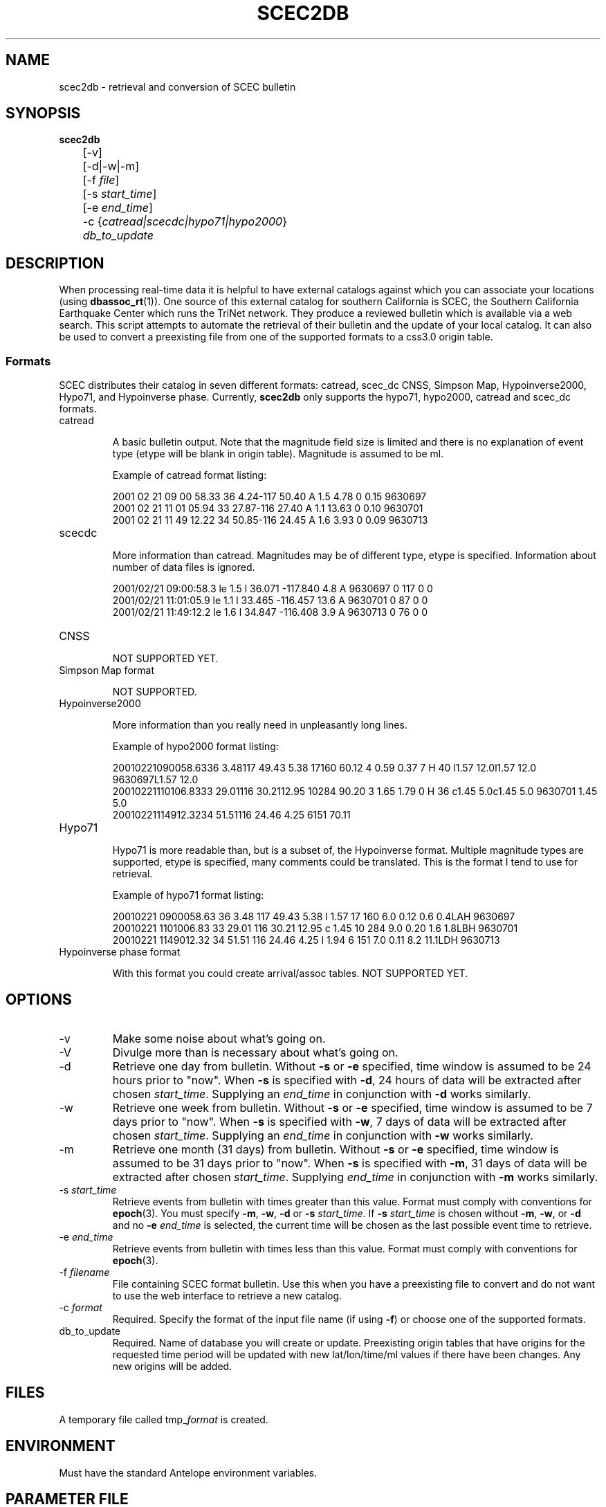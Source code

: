 .TH SCEC2DB 1 "$Date$"
.SH NAME
scec2db  \- retrieval and conversion of SCEC bulletin 
.SH SYNOPSIS
.nf
\fBscec2db \fP
	[-v]
	[-d|-w|-m]
	[-f \fIfile\fP]
	[-s \fIstart_time\fP]
	[-e \fIend_time\fP]
	-c {\fIcatread|scecdc|hypo71|hypo2000\fP}
	\fIdb_to_update\fP

.fi
.SH DESCRIPTION
When processing real-time data it is helpful to have external catalogs
against which you can associate your locations (using \fBdbassoc_rt\fR(1)).  One
source of this external catalog for southern California is SCEC, the 
Southern California Earthquake Center which runs the TriNet network.  They
produce a reviewed bulletin which is available via a web search.  This 
script attempts to automate the retrieval of their bulletin and the update
of your local catalog.  It can also be used to convert a preexisting file
from one of the supported formats to a css3.0 origin table.

.SS Formats
SCEC distributes their catalog in seven different formats: catread, scec_dc
CNSS, Simpson Map, Hypoinverse2000, Hypo71, and Hypoinverse phase.  Currently, 
\fBscec2db\fP only supports the hypo71, hypo2000, catread and scec_dc formats.  

.IP catread

A basic bulletin output.  Note that the magnitude field size is limited
and there is no explanation of event type (etype will be blank in origin
table).  Magnitude is assumed to be ml. 

Example of catread format listing:

.ft CW
.nf
2001 02 21  09 00 58.33  36  4.24-117 50.40 A 1.5      4.78  0     0.15  9630697
2001 02 21  11 01 05.94  33 27.87-116 27.40 A 1.1     13.63  0     0.10  9630701
2001 02 21  11 49 12.22  34 50.85-116 24.45 A 1.6      3.93  0     0.09  9630713
.fi
.ft R

.IP scecdc

More information than catread.  Magnitudes may be of different type, etype
is specified.  Information about number of data files is ignored.

.ft CW
.nf
2001/02/21 09:00:58.3 le 1.5 l   36.071 -117.840   4.8 A  9630697   0 117  0  0
2001/02/21 11:01:05.9 le 1.1 l   33.465 -116.457  13.6 A  9630701   0  87  0  0
2001/02/21 11:49:12.2 le 1.6 l   34.847 -116.408   3.9 A  9630713   0  76  0  0
.fi
.ft R

.IP CNSS

NOT SUPPORTED YET.                                                  


.IP "Simpson Map format" 

NOT SUPPORTED.                                                                  


.IP Hypoinverse2000

More information than you really need in unpleasantly long lines.

Example of hypo2000 format listing:

.ft CW
.nf

20010221090058.6336  3.48117 49.43 5.38    17160  60.12                                4 0.59  0.37  7                  H    40 l1.57 12.0l1.57 12.0   9630697L1.57 12.0          
20010221110106.8333 29.01116 30.2112.95    10284  90.20                                3 1.65  1.79  0                  H    36 c1.45  5.0c1.45  5.0   9630701 1.45  5.0          
20010221114912.3234 51.51116 24.46 4.25     6151  70.11     

.ft R
.fi

.IP Hypo71

Hypo71 is more readable than, but is a subset of, the Hypoinverse format.
Multiple magnitude types are supported, etype is specified, many comments
could be translated.  This is the format I tend to use for retrieval.

Example of hypo71 format listing:

.ft CW
.nf
20010221 0900058.63 36  3.48 117 49.43   5.38 l 1.57 17 160  6.0 0.12  0.6  0.4LAH    9630697 
20010221 1101006.83 33 29.01 116 30.21  12.95 c 1.45 10 284  9.0 0.20  1.6  1.8LBH    9630701 
20010221 1149012.32 34 51.51 116 24.46   4.25 l 1.94  6 151  7.0 0.11  8.2 11.1LDH    9630713 
.fi
.ft R


.IP "Hypoinverse phase format"

With this format you could create arrival/assoc tables.  NOT SUPPORTED YET.


.SH OPTIONS

.IP -v 
Make some noise about what's going on. 

.IP -V 
Divulge more than is necessary about what's going on. 

.IP -d
Retrieve one day from bulletin.  
Without \fB-s\fP or \fB-e\fP specified, time window is assumed to
be 24 hours prior to "now".  When \fB-s\fP is specified with \fB-d\fP,
24 hours of data will be extracted after chosen \fIstart_time\fP. 
Supplying an  \fIend_time\fP in conjunction with \fB-d\fP works similarly.

.IP -w
Retrieve one week from bulletin.  
Without \fB-s\fP or \fB-e\fP specified, time window is assumed to
be 7 days prior to "now".  When \fB-s\fP is specified with \fB-w\fP,
7 days of data will be extracted after chosen \fIstart_time\fP.  
Supplying an \fIend_time\fP in conjunction with \fB-w\fP works similarly.

.IP -m
Retrieve one month (31 days) from bulletin.  
Without \fB-s\fP or \fB-e\fP specified, time window is assumed to
be 31 days prior to "now".  When \fB-s\fP is specified with \fB-m\fP,
31 days of data will be extracted after chosen \fIstart_time\fP.  
Supplying \fIend_time\fP in conjunction with \fB-m\fP works similarly.

.IP "-s \fIstart_time\fR"
Retrieve events from bulletin with times greater than this value.  Format must 
comply with conventions for \fBepoch\fR(3).   You must specify \fB-m\fP, \fB-w\fP, 
\fB-d\fP or \fB-s\fP \fIstart_time\fP.  If \fB-s\fP \fIstart_time\fP is chosen
without \fB-m\fP, \fB-w\fP, or \fB-d\fP and no \fB-e\fP \fIend_time\fP is 
selected, the current time will be chosen as the last possible event time to retrieve.  

.IP "-e \fIend_time\fR"
Retrieve events from bulletin with times less than this value.  Format must 
comply with conventions for \fBepoch\fR(3).  

.IP "-f \fIfilename\fR"
File containing SCEC format bulletin.  Use this when you have a preexisting
file to convert and do not want to use the web interface to retrieve a new
catalog.   

.IP "-c \fIformat\fR"
Required.  Specify the format of the input file name (if using \fB-f\fP) or
choose one of the supported formats. 

.IP "db_to_update"
Required.  Name of database you will create or update.  Preexisting origin
tables that have origins for the requested time period will be updated with
new lat/lon/time/ml values if there have been changes.  Any new origins will
be added.

.SH FILES
A temporary file called tmp_\fIformat\fP is created.

.SH ENVIRONMENT

Must have the standard Antelope environment variables.

.SH PARAMETER FILE
No parameter file needed. 

.SH EXAMPLE

.IP \(bu
Get a catalog of events for the last week.
.ft CW
.in 2c
.nf
.ne 4

myhost%\fB scec2db -w -c hypo71 catalogs/cit

.fi
.in
.ft R

.IP \(bu
Retrieve bulletin for a month of events starting on October 11, 1999 
.ft CW
.in 2c
.nf
.ne 4

myhost%\fB scec2db -m -c hypo71 -s "10/11/1999" catalogs/post_HM

.fi
.in
.ft R

.IP \(bu
The intent of this script was to have it run on a daily basis and update
a local catalog with any origins that were added or changed in the remote catalog.
This is easy to do when you have a running real-time system.  Edit the
cron listing in the rtexec.pf file (See \fBrtexec\fR(1)).  As I do not want to 
overwhelm SCEC's site with requests, I check for updates for the last week 
once each day and for the last month once each week (on the 5th day == Friday).  

From rtexec.pf file:

.ft CW
.in 2c
.nf
crontab &Arr{
scec2db    UTC 00 03 * * * scec2db -w -c catread catalogs/cit
scec2db    UTC 00 06 * * 5 scec2db -m -c catread catalogs/cit
}
.fi
.in
.ft R
.SH "SEE ALSO"
.nf
rtexec(1)
dbassoc_rt(1)
epoch(3)
http://epicenter.ucsd.edu/ANZA/faq/rtcatalogs.html
.fi
.SH "BUGS AND CAVEATS"
.LP
When no \fB-m\fP, \fB-w\fP, or \fB-d\fP are chosen, \fB-s\fP must be used.  
If no \fB-e\fP \fIend_time\fP is selected, the current date is used as the
last event time.  If this time period is greater than 60 days, the program 
will fail.

.LP
The \fB-m\fP, \fB-w\fP, and \fB-d\fP options can be overridden by the use
of \fB-s\fP and \fB-e\fP.


.LP
If your request is too large for the scec website to handle (or if too many
people are requesting data when you are), you will receive a message
like this:

.ft CW
.RS .2i
.nf
perl: str2epoch: can't interpret '/'
        ** repeated 2 times
perl: str2epoch: can't interpret '<'
perl: str2epoch: no timezone 'PRE'
perl: str2epoch: can't interpret ':'
        ** repeated 2 times
.fi
.RE
.ft R

This means that the file transfer was not completed. Thus you have an
incomplete file to translate to css3.0.  Try making your search cover 
a shorter time range or try your search at a later time when there is
less network traffic.
.SH AUTHOR
.nf
Jennifer Eakins
jeakins@ucsd.edu
Univ. of Calif. San Diego
5/17/2001

